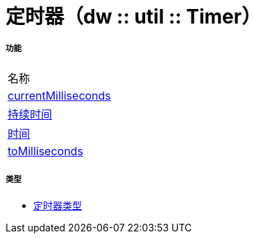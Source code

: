 = 定时器（dw :: util :: Timer）



===== 功能
|===
| 名称
|  link:dw-timer-functions-currentmilliseconds[currentMilliseconds]
|  link:dw-timer-functions-duration[持续时间]
|  link:dw-timer-functions-time[时间]
|  link:dw-timer-functions-tomilliseconds[toMilliseconds]
|===

===== 类型
*  link:dw-timer-types[定时器类型]

